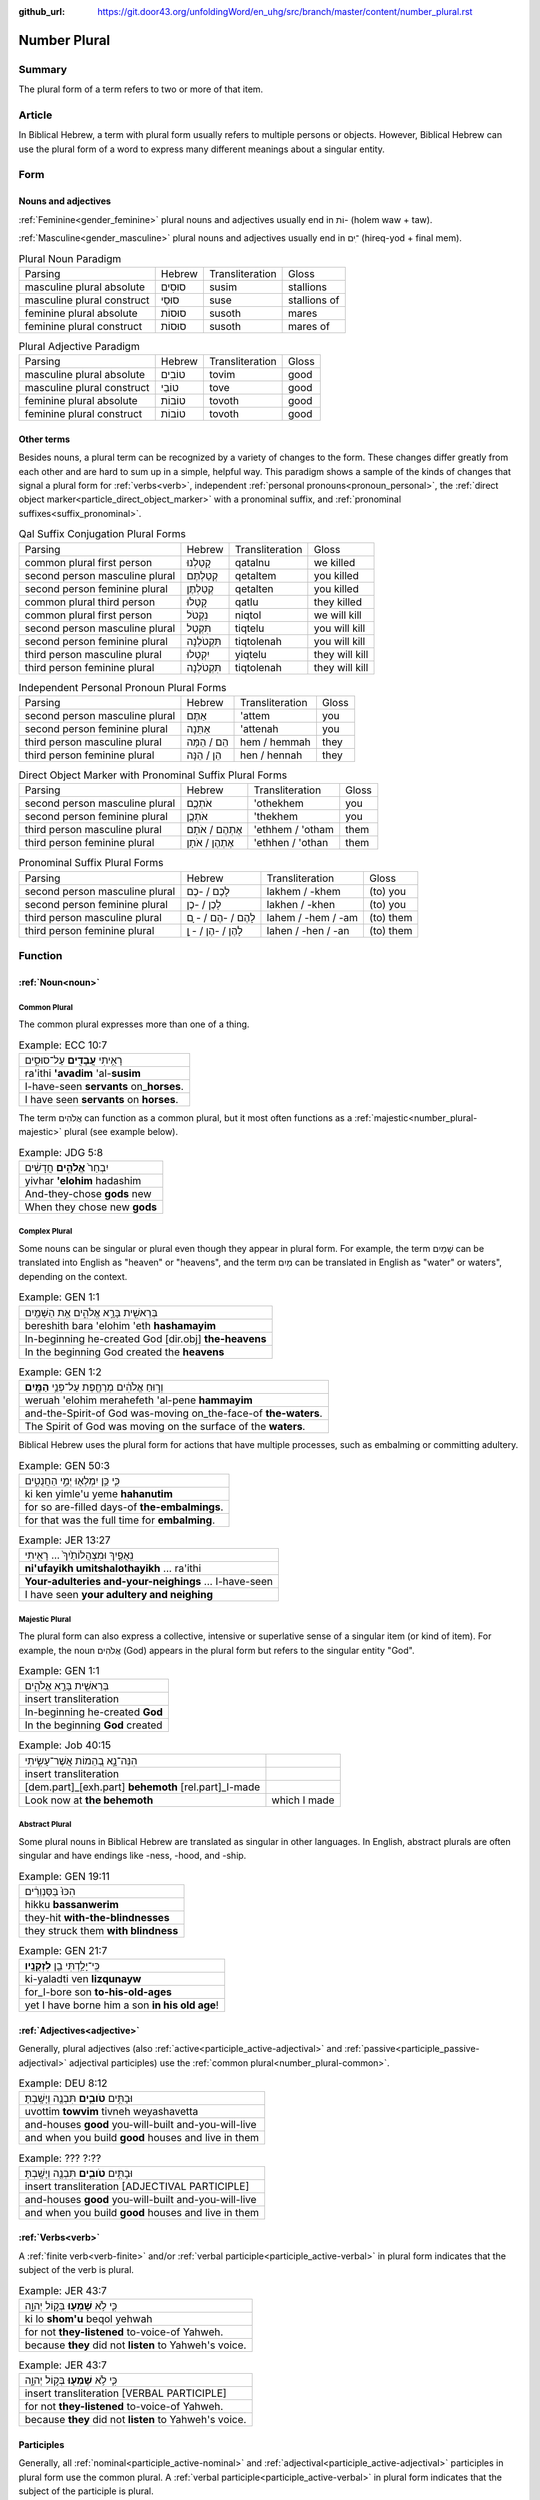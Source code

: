 :github_url: https://git.door43.org/unfoldingWord/en_uhg/src/branch/master/content/number_plural.rst

.. _number_plural:

Number Plural
=============

Summary
-------

The plural form of a term refers to two or more of that item.

Article
-------

In Biblical Hebrew, a term with plural form usually refers to multiple persons or objects.  However, Biblical Hebrew
can use the plural form of a word to express many different meanings about a singular entity.   

Form
----

Nouns and adjectives
~~~~~~~~~~~~~~~~~~~~

:ref:`Feminine<gender_feminine>` plural nouns and adjectives usually end in וֹת- (holem waw + taw).

:ref:`Masculine<gender_masculine>` plural nouns and adjectives usually end in ־ִים (hireq-yod + final mem).

.. csv-table:: Plural Noun Paradigm

  Parsing,Hebrew,Transliteration,Gloss
  masculine plural absolute,סוּסִים,susim,stallions
  masculine plural construct,סוּסֵי,suse,stallions of
  feminine plural absolute,סוּסוֹת,susoth,mares
  feminine plural construct,סוּסוֹת,susoth,mares of

.. csv-table:: Plural Adjective Paradigm

  Parsing,Hebrew,Transliteration,Gloss
  masculine plural absolute,טוֹבִים,tovim,good
  masculine plural construct,טוֹבֵי,tove,good
  feminine plural absolute,טוֹבוֹת,tovoth,good
  feminine plural construct,טוֹבוֹת,tovoth,good

Other terms
~~~~~~~~~~~

Besides nouns, a plural term can be recognized by a variety of changes
to the form. These changes differ greatly from each other and are hard
to sum up in a simple, helpful way. This paradigm shows a sample of the
kinds of changes that signal a plural form for :ref:`verbs<verb>`, independent :ref:`personal pronouns<pronoun_personal>`,
the :ref:`direct object marker<particle_direct_object_marker>` with a pronominal suffix,
and :ref:`pronominal suffixes<suffix_pronominal>`.

.. csv-table:: Qal Suffix Conjugation Plural Forms

  Parsing,Hebrew,Transliteration,Gloss
  common plural first person,קָטַלְנוּ,qatalnu,we killed
  second person masculine plural,קְטַלְתֶּם,qetaltem,you killed
  second person feminine plural,קְטַלְתֶּן,qetalten,you killed
  common plural third person,קָטְלוּ,qatlu,they killed
  common plural first person,נִקְטֹל,niqtol,we will kill
  second person masculine plural,תִּקְטְל,tiqtelu,you will kill
  second person feminine plural,תִּקְטֹלְנָה,tiqtolenah,you will kill
  third person masculine plural,יִקְטְלוּ,yiqtelu,they will kill
  third person feminine plural,תִּקְטֹלְנָה,tiqtolenah,they will kill

.. csv-table:: Independent Personal Pronoun Plural Forms

  Parsing,Hebrew,Transliteration,Gloss
  second person masculine plural,אַתֶּם,'attem,you
  second person feminine plural,אַתֵּנָה,'attenah,you
  third person masculine plural,הֵם / הֵמָּה,hem / hemmah,they
  third person feminine plural,הֵן / הֵנָּה,hen / hennah,they

.. csv-table:: Direct Object Marker with Pronominal Suffix Plural Forms

  Parsing,Hebrew,Transliteration,Gloss
  second person masculine plural,אֹתְכֶֶם,'othekhem,you
  second person feminine plural,אֹתְכֶֶן,'thekhem,you
  third person masculine plural,אֶתְהֶם / אֹתָם,'ethhem / 'otham,them
  third person feminine plural,אֶתְהֶן / אֹתָן,'ethhen / 'othan,them

.. csv-table:: Pronominal Suffix Plural Forms

  Parsing,Hebrew,Transliteration,Gloss
  second person masculine plural,לָכֶם / -כֶם,lakhem / -khem,(to) you
  second person feminine plural,לָכֶן / -כֶן,lakhen / -khen,(to) you
  third person masculine plural,לָהֶם / -הֶם / - ָם,lahem / -hem / -am,(to) them
  third person feminine plural,לָהֶן / -הֶן / - ָן,lahen / -hen / -an,(to) them

Function
--------

:ref:`Noun<noun>`
~~~~~~~~~~~~~~~~~

.. _number_plural-common:

Common Plural
^^^^^^^^^^^^^

The common plural expresses more than one of a thing.

.. csv-table:: Example: ECC 10:7

  רָאִ֥יתִי **עֲבָדִ֖ים** עַל־סוּסִ֑ים
  ra'ithi **'avadim** 'al-**susim**
  I-have-seen **servants** on\_\ **horses**.
  I have seen **servants** on **horses**.

The term אֲלֹהִים can function as a common plural, but it most often functions as a :ref:`majestic<number_plural-majestic>`
plural (see example below).

.. csv-table:: Example: JDG 5:8

  יִבְחַר֙ **אֱלֹהִ֣ים** חֲדָשִׁ֔ים
  yivhar **'elohim** hadashim
  And-they-chose **gods** new
  When they chose new **gods**

.. _number_plural-complex:

Complex Plural
^^^^^^^^^^^^^^

Some nouns can be singular or plural even though they appear in plural form.  For example, the term שָׁמַיִם can be translated into
English as "heaven" or "heavens", and the term מַיִם can be translated in English as "water" or waters", depending on the context.

.. csv-table:: Example: GEN 1:1

  בְּרֵאשִׁ֖ית בָּרָ֣א אֱלֹהִ֑ים אֵ֥ת הַשָּׁמַ֖יִם
  bereshith bara 'elohim 'eth **hashamayim**
  In-beginning he-created God [dir.obj] **the-heavens**
  In the beginning God created the **heavens**

.. csv-table:: Example: GEN 1:2

  וְר֣וּחַ אֱלֹהִ֔ים מְרַחֶ֖פֶת עַל־פְּנֵ֥י **הַמָּֽיִם**\ ׃
  weruah 'elohim merahefeth 'al-pene **hammayim**
  and-the-Spirit-of God was-moving on\_the-face-of **the-waters**.
  The Spirit of God was moving on the surface of the **waters**.

Biblical Hebrew uses the plural form for actions that have multiple processes, such as
embalming or committing adultery.

.. csv-table:: Example: GEN 50:3

  כִּ֛י כֵּ֥ן יִמְלְא֖וּ יְמֵ֣י הַחֲנֻטִ֑ים
  ki ken yimle'u yeme **hahanutim**
  for so are-filled days-of **the-embalmings**.
  for that was the full time for **embalming**.

.. csv-table:: Example: JER 13:27

  נִֽאֻפַ֤יִךְ וּמִצְהֲלוֹתַ֙יִךְ֙ ... רָאִ֖יתִי
  **ni'ufayikh umitshalothayikh** ... ra'ithi
  **Your-adulteries and-your-neighings** ... I-have-seen
  I have seen **your adultery and neighing**

.. _number_plural-majestic:

Majestic Plural
^^^^^^^^^^^^^^^

The plural form can also express a collective, intensive or superlative sense of a singular item (or kind of item).
For example, the noun אֲלֹהִים (God) appears in the plural form but refers to the singular entity "God".

.. csv-table:: Example: GEN 1:1

  בְּרֵאשִׁ֖ית בָּרָ֣א אֱלֹהִ֑ים
  insert transliteration
  In-beginning he-created **God**
  In the beginning **God** created
  
.. csv-table:: Example: Job 40:15

  הִנֵּה־נָ֣א בְ֭הֵמוֹת אֲשֶׁר־עָשִׂ֣יתִי
  insert transliteration
  [dem.part]\_[exh.part] **behemoth** [rel.part]\_I-made
  Look now at **the behemoth**, which I made

.. _number_plural-abstract:

Abstract Plural
^^^^^^^^^^^^^^^

Some plural nouns in Biblical Hebrew are translated as singular in other
languages. In English, abstract plurals are often singular and have
endings like -ness, -hood, and -ship.

.. csv-table:: Example: GEN 19:11

  הִכּוּ֙ בַּסַּנְוֵרִ֔ים
  hikku **bassanwerim**
  they-hit **with-the-blindnesses**
  they struck them **with blindness**

.. csv-table:: Example: GEN 21:7

  כִּֽי־יָלַ֥דְתִּי בֵ֖ן **לִזְקֻנָֽיו**\ ׃
  ki-yaladti ven **lizqunayw**
  for\_I-bore son **to-his-old-ages**
  yet I have borne him a son **in his old age**!

:ref:`Adjectives<adjective>`
~~~~~~~~~~~~~~~~~~~~~~~~~~~~

Generally, plural adjectives (also :ref:`active<participle_active-adjectival>` and :ref:`passive<participle_passive-adjectival>`
adjectival participles) use the :ref:`common plural<number_plural-common>`. 

.. csv-table:: Example: DEU 8:12

  וּבָתִּ֥ים **טֹובִ֛ים** תִּבְנֶ֖ה וְיָשָֽׁבְתָּ׃
  uvottim **towvim** tivneh weyashavetta
  and-houses **good** you-will-built and-you-will-live
  and when you build **good** houses and live in them

.. csv-table:: Example: ??? ?:??

  וּבָתִּ֥ים **טֹובִ֛ים** תִּבְנֶ֖ה וְיָשָֽׁבְתָּ׃
  insert transliteration [ADJECTIVAL PARTICIPLE]
  and-houses **good** you-will-built and-you-will-live
  and when you build **good** houses and live in them 

:ref:`Verbs<verb>`
~~~~~~~~~~~~~~~~~~

A :ref:`finite verb<verb-finite>` and/or :ref:`verbal participle<participle_active-verbal>` in plural form
indicates that the subject of the verb is plural.

.. csv-table:: Example: JER 43:7

  כִּ֛י לֹ֥א **שָׁמְע֖וּ** בְּק֣וֹל יְהוָ֑ה
  ki lo **shom'u** beqol yehwah
  for not **they-listened** to-voice-of Yahweh.
  because **they** did not **listen** to Yahweh's voice.

.. csv-table:: Example: JER 43:7

  כִּ֛י לֹ֥א **שָׁמְע֖וּ** בְּק֣וֹל יְהוָ֑ה
  insert transliteration [VERBAL PARTICIPLE]
  for not **they-listened** to-voice-of Yahweh.
  because **they** did not **listen** to Yahweh's voice.

Participles
~~~~~~~~~~~

Generally, all :ref:`nominal<participle_active-nominal>` and :ref:`adjectival<participle_active-adjectival>`
participles in plural form use the common plural. A :ref:`verbal participle<participle_active-verbal>` in plural form indicates that the subject of the
participle is plural.

.. csv-table:: Example: ??? ?:??

  וּבָתִּ֥ים **טֹובִ֛ים** תִּבְנֶ֖ה וְיָשָֽׁבְתָּ׃
  insert transliteration [NOMINAL PARTICIPLE]
  and-houses **good** you-will-built and-you-will-live
  and when you build **good** houses and live in them 
  
.. csv-table:: Example: ??? ?:??

  וּבָתִּ֥ים **טֹובִ֛ים** תִּבְנֶ֖ה וְיָשָֽׁבְתָּ׃
  insert transliteration [ADJECTIVAL PARTICIPLE]
  and-houses **good** you-will-built and-you-will-live
  and when you build **good** houses and live in them 

.. csv-table:: Example: JER 43:7

  כִּ֛י לֹ֥א **שָׁמְע֖וּ** בְּק֣וֹל יְהוָ֑ה
  insert transliteration [VERBAL PARTICIPLE]
  for not **they-listened** to-voice-of Yahweh.
  because **they** did not **listen** to Yahweh's voice.

Personal :ref:`pronouns<pronoun_personal>` and :ref:`suffixes<suffix_pronominal>`
~~~~~~~~~~~~~~~~~~~~~~~~~~~~~~~~~~~~~~~~~~~~~~~~~~~~~~~~~~~~~~~~~~~~~~~~~~~~~~~~~

Generally, pronouns and suffixes use the :ref:`common plural<number_plural-common>`.

.. csv-table:: Example: JOS 2:18

  הִנֵּ֛ה **אֲנַ֥חְנוּ** בָאִ֖ים בָּאָ֑רֶץ
  hinneh **'anahnu** va'im ba'arets
  behold **we** coming-in in-the-land
  "behold, when **we** come into the land"

.. csv-table:: Example: EZR 9:12

  "וְ֠עַתָּה **בְּֽנֹותֵיכֶ֞ם** אַל־תִּתְּנ֣וּ **לִבְנֵיהֶ֗ם
     וּבְנֹֽתֵיהֶם֙** אַל־תִּשְׂא֣וּ לִבְנֵיכֶ֔ם"
  "we'attah **benowthekhem** 'al-tittenu **livnehem uvenothehem**
     'al-tis'u **livnekhem**"
  "And-now **your-daughters** not\_give **to-their-sons
     and-their-daughters** not\_take **for-your-sons**"
  "So now, do not give **your daughters to their sons**; do not take
     **their daughters for your sons**"
